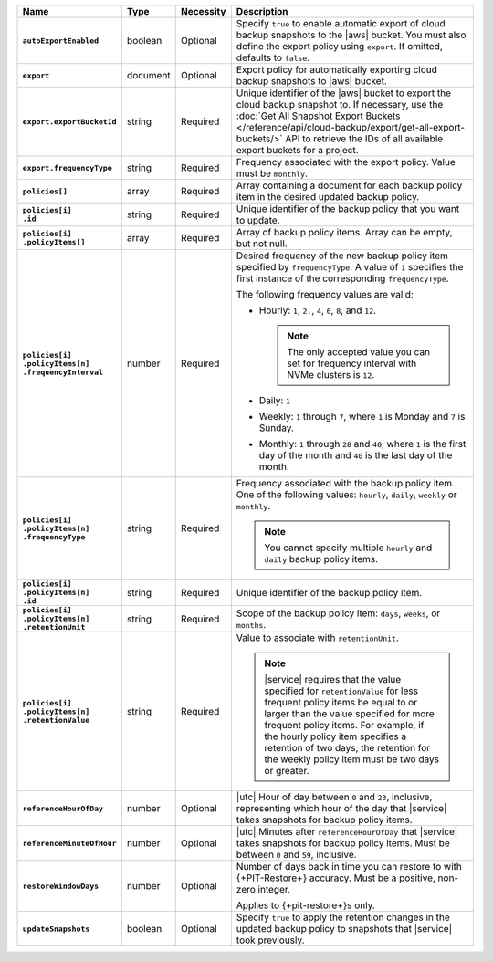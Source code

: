 .. list-table::
   :widths: 15 10 10 65
   :header-rows: 1
   :stub-columns: 1

   * - Name
     - Type
     - Necessity
     - Description

   * - ``autoExportEnabled`` 
     - boolean 
     - Optional 
     - Specify ``true`` to enable automatic export of cloud backup 
       snapshots to the |aws| bucket. You must also define the 
       export policy using ``export``. If omitted, defaults to 
       ``false``.

   * - ``export``
     - document 
     - Optional
     - Export policy for automatically exporting cloud backup snapshots 
       to |aws| bucket. 

   * - ``export.exportBucketId``
     - string
     - Required
     - Unique identifier of the |aws| bucket to export the cloud backup 
       snapshot to. If necessary, use the :doc:`Get All Snapshot Export 
       Buckets 
       </reference/api/cloud-backup/export/get-all-export-buckets/>` 
       API to retrieve the IDs of all available export buckets for a 
       project.

   * - ``export.frequencyType``
     - string 
     - Required
     - Frequency associated with the export policy. Value must be 
       ``monthly``.

   * - | ``policies[]``
     - array
     - Required
     - Array containing a document for each backup policy item in the
       desired updated backup policy.

   * - | ``policies[i]``
       | ``.id``
     - string
     - Required
     - Unique identifier of the backup policy that you want to update.

   * - | ``policies[i]``
       | ``.policyItems[]``
     - array
     - Required
     - Array of backup policy items. Array can be empty, but not null.

   * - | ``policies[i]``
       | ``.policyItems[n]``
       | ``.frequencyInterval``
     - number
     - Required
     - Desired frequency of the new backup policy item specified by
       ``frequencyType``. A value of ``1`` specifies the first instance
       of the corresponding ``frequencyType``.

       .. example::

          - In a monthly policy item, ``1`` indicates that the monthly
            snapshot occurs on the first day of the month.

          - In a weekly policy item, ``1`` indicates that the weekly
            snapshot occurs on Monday.

       The following frequency values are valid:

       - Hourly: ``1``, ``2,``, ``4``, ``6``, ``8``, and ``12``.

         .. note::

            The only accepted value you can set for frequency interval
            with NVMe clusters is ``12``.

       - Daily: ``1``
       - Weekly: ``1`` through ``7``, where ``1`` is Monday and ``7``
         is Sunday.
       - Monthly: ``1`` through ``28`` and ``40``, where ``1`` is the
         first day of the month and ``40`` is the last day of the
         month.

   * - | ``policies[i]``
       | ``.policyItems[n]``
       | ``.frequencyType``
     - string
     - Required
     - Frequency associated with the backup policy item. One of the
       following values: ``hourly``, ``daily``, ``weekly`` or
       ``monthly``.

       .. note::

          You cannot specify multiple ``hourly`` and ``daily`` backup
          policy items.

   * - | ``policies[i]``
       | ``.policyItems[n]``
       | ``.id``
     - string
     - Required
     - Unique identifier of the backup policy item.

   * - | ``policies[i]``
       | ``.policyItems[n]``
       | ``.retentionUnit``
     - string
     - Required
     - Scope of the backup policy item: ``days``, ``weeks``, or
       ``months``.

   * - | ``policies[i]``
       | ``.policyItems[n]``
       | ``.retentionValue``
     - string
     - Required
     - Value to associate with ``retentionUnit``.

       .. note::

          |service| requires that the value specified for
          ``retentionValue`` for less frequent policy items be equal to
          or larger than the value specified for more frequent policy
          items. For example, if the hourly policy item specifies a
          retention of two days, the retention for the weekly policy
          item must be two days or greater.

   * - | ``referenceHourOfDay``
     - number
     - Optional
     - |utc| Hour of day between ``0`` and ``23``, inclusive,
       representing which hour of the day that |service| takes
       snapshots for backup policy items.

   * - | ``referenceMinuteOfHour``
     - number
     - Optional
     - |utc| Minutes after ``referenceHourOfDay`` that |service| takes
       snapshots for backup policy items. Must be between ``0`` and
       ``59``, inclusive.

   * - | ``restoreWindowDays``
     - number
     - Optional
     - Number of days back in time you can restore to with
       {+PIT-Restore+} accuracy. Must be a positive, non-zero integer.

       Applies to {+pit-restore+}s only.

   * - | ``updateSnapshots``
     - boolean
     - Optional
     - Specify ``true`` to apply the retention changes in
       the updated backup policy to snapshots that |service| took
       previously.

